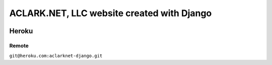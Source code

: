 ACLARK.NET, LLC website created with Django
===========================================

.. image:: screenshot.png

Heroku
------

Remote
~~~~~~

``git@heroku.com:aclarknet-django.git``
